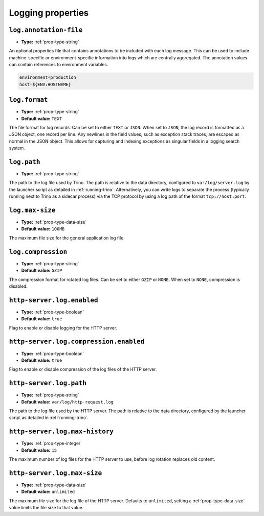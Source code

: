 ==================
Logging properties
==================

``log.annotation-file``
^^^^^^^^^^^^^^^^^^^^^^^

* **Type:** :ref:`prop-type-string`

An optional properties file that contains annotations to be included with
each log message. This can be used to include machine-specific or
environment-specific information into logs which are centrally aggregated.
The annotation values can contain references to environment variables.

.. code-block:: properties

    environment=production
    host=${ENV:HOSTNAME}

``log.format``
^^^^^^^^^^^^^^

* **Type:** :ref:`prop-type-string`
* **Default value:** ``TEXT``

The file format for log records. Can be set to either ``TEXT`` or ``JSON``. When
set to ``JSON``, the log record is formatted as a JSON object, one record per
line. Any newlines in the field values, such as exception stack traces, are
escaped as normal in the JSON object. This allows for capturing and indexing
exceptions as singular fields in a logging search system.

``log.path``
^^^^^^^^^^^^

* **Type:** :ref:`prop-type-string`

The path to the log file used by Trino. The path is relative to the data
directory, configured to ``var/log/server.log`` by the launcher script as
detailed in :ref:`running-trino`. Alternatively, you can write logs to separate
the process (typically running next to Trino as a sidecar process) via the TCP
protocol by using a log path of the format ``tcp://host:port``.

``log.max-size``
^^^^^^^^^^^^^^^^
* **Type:** :ref:`prop-type-data-size`
* **Default value:** ``100MB``

The maximum file size for the general application log file.

``log.compression``
^^^^^^^^^^^^^^^^^^^

* **Type:** :ref:`prop-type-string`
* **Default value:** ``GZIP``

The compression format for rotated log files. Can be set to either ``GZIP`` or ``NONE``. When
set to ``NONE``, compression is disabled.

``http-server.log.enabled``
^^^^^^^^^^^^^^^^^^^^^^^^^^^

* **Type:** :ref:`prop-type-boolean`
* **Default value:** ``true``

Flag to enable or disable logging for the HTTP server.

``http-server.log.compression.enabled``
^^^^^^^^^^^^^^^^^^^^^^^^^^^^^^^^^^^^^^^

* **Type:** :ref:`prop-type-boolean`
* **Default value:** ``true``

Flag to enable or disable compression of the log files of the HTTP server.

``http-server.log.path``
^^^^^^^^^^^^^^^^^^^^^^^^

* **Type:** :ref:`prop-type-string`
* **Default value:** ``var/log/http-request.log``

The path to the log file used by the HTTP server. The path is relative to
the data directory, configured by the launcher script as detailed in
:ref:`running-trino`.

``http-server.log.max-history``
^^^^^^^^^^^^^^^^^^^^^^^^^^^^^^^

* **Type:** :ref:`prop-type-integer`
* **Default value:** ``15``

The maximum number of log files for the HTTP server to use, before
log rotation replaces old content.

``http-server.log.max-size``
^^^^^^^^^^^^^^^^^^^^^^^^^^^^

* **Type:** :ref:`prop-type-data-size`
* **Default value:** ``unlimited``

The maximum file size for the log file of the HTTP server. Defaults to
``unlimited``, setting a :ref:`prop-type-data-size` value limits the file size
to that value.
